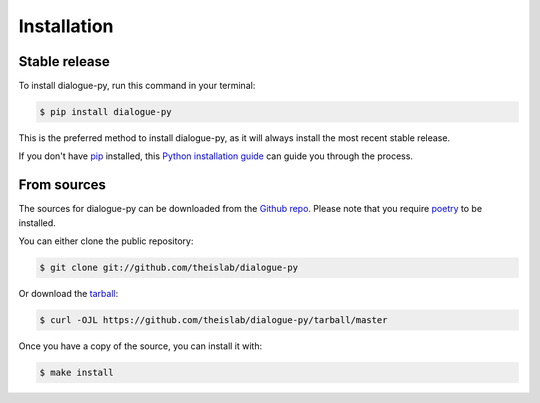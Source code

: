 .. highlight:: shell

============
Installation
============


Stable release
--------------

To install dialogue-py, run this command in your terminal:

.. code-block:: console

    $ pip install dialogue-py

This is the preferred method to install dialogue-py, as it will always install the most recent stable release.

If you don't have `pip`_ installed, this `Python installation guide`_ can guide
you through the process.

.. _pip: https://pip.pypa.io
.. _Python installation guide: http://docs.python-guide.org/en/latest/starting/installation/


From sources
------------

The sources for dialogue-py can be downloaded from the `Github repo`_.
Please note that you require `poetry`_ to be installed.

You can either clone the public repository:

.. code-block:: console

    $ git clone git://github.com/theislab/dialogue-py

Or download the `tarball`_:

.. code-block:: console

    $ curl -OJL https://github.com/theislab/dialogue-py/tarball/master

Once you have a copy of the source, you can install it with:

.. code-block:: console

    $ make install


.. _Github repo: https://github.com/theislab/dialogue-py
.. _tarball: https://github.com/theislab/dialogue-py/tarball/master
.. _poetry: https://python-poetry.org/
